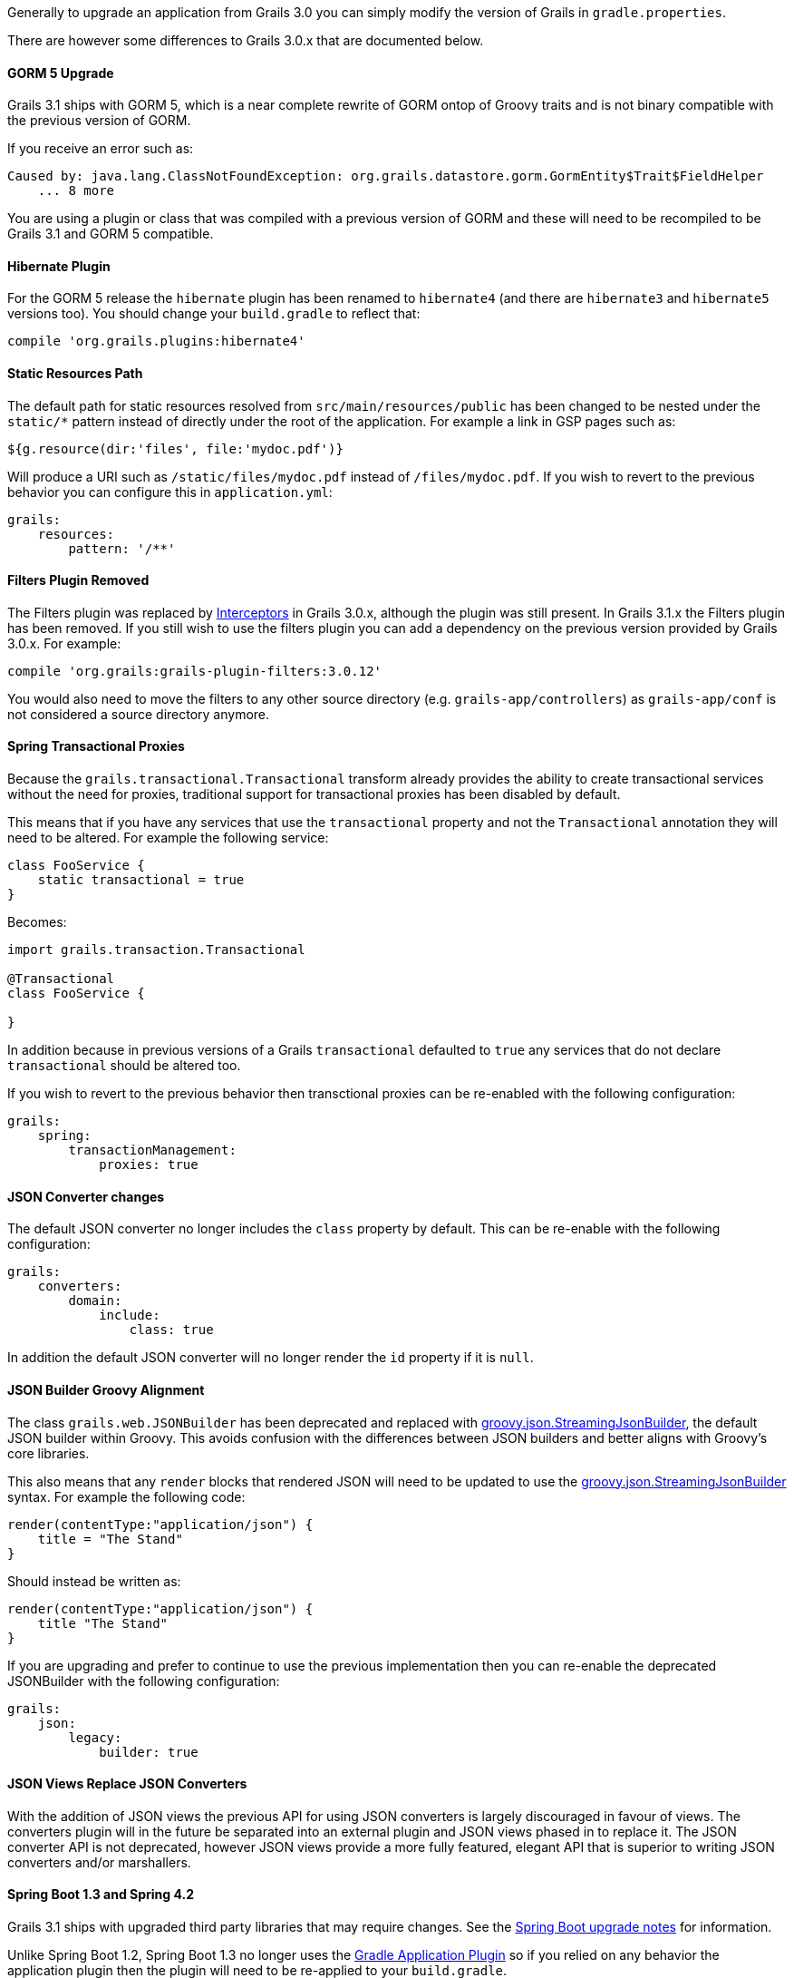 Generally to upgrade an application from Grails 3.0 you can simply modify the version of Grails in `gradle.properties`.

There are however some differences to Grails 3.0.x that are documented below.


==== GORM 5 Upgrade


Grails 3.1 ships with GORM 5, which is a near complete rewrite of GORM ontop of Groovy traits and is not binary compatible with the previous version of GORM.

If you receive an error such as:

[source,groovy]
----
Caused by: java.lang.ClassNotFoundException: org.grails.datastore.gorm.GormEntity$Trait$FieldHelper
    ... 8 more
----

You are using a plugin or class that was compiled with a previous version of GORM and these will need to be recompiled to be Grails 3.1 and GORM 5 compatible.


==== Hibernate Plugin


For the GORM 5 release the `hibernate` plugin has been renamed to `hibernate4` (and there are `hibernate3` and `hibernate5` versions too). You should change your `build.gradle` to reflect that:

[source,groovy]
----
compile 'org.grails.plugins:hibernate4'
----



==== Static Resources Path


The default path for static resources resolved from `src/main/resources/public` has been changed to be nested under the `static/*` pattern instead of directly under the root of the application. For example a link in GSP pages such as:

[source,groovy]
----
${g.resource(dir:'files', file:'mydoc.pdf')}
----

Will produce a URI such as `/static/files/mydoc.pdf` instead of `/files/mydoc.pdf`. If you wish to revert to the previous behavior you can configure this in `application.yml`:

[source,groovy]
----
grails:
    resources:
        pattern: '/**'
----


==== Filters Plugin Removed


The Filters plugin was replaced by <<interceptors,Interceptors>> in Grails 3.0.x, although the plugin was still present. In Grails 3.1.x the Filters plugin has been removed. If you still wish to use the filters plugin you can add a dependency on the previous version provided by Grails 3.0.x. For example:

[source,groovy]
----
compile 'org.grails:grails-plugin-filters:3.0.12'
----

You would also need to move the filters to any other source directory (e.g. `grails-app/controllers`) as `grails-app/conf` is not considered a source directory anymore.


==== Spring Transactional Proxies


Because the `grails.transactional.Transactional` transform already provides the ability to create transactional services without the need for proxies, traditional support for transactional proxies has been disabled by default.

This means that if you have any services that use the `transactional` property and not the `Transactional` annotation they will need to be altered. For example the following service:

[source,groovy]
----
class FooService {
    static transactional = true
}
----

Becomes:

[source,groovy]
----
import grails.transaction.Transactional

@Transactional
class FooService {
    
}
----

In addition because in previous versions of a Grails `transactional` defaulted to `true` any services that do not declare `transactional` should be altered too.

If you wish to revert to the previous behavior then transctional proxies can be re-enabled with the following configuration:

[source,groovy]
----
grails:
    spring:
        transactionManagement:
            proxies: true
----


==== JSON Converter changes


The default JSON converter no longer includes the `class` property by default. This can be re-enable with the following configuration:

[source,groovy]
----
grails:
    converters:
        domain:
            include:
                class: true
----

In addition the default JSON converter will no longer render the `id` property if it is `null`.


==== JSON Builder Groovy Alignment


The class `grails.web.JSONBuilder` has been deprecated and replaced with http://docs.groovy-lang.org/latest/html/gapi/groovy/json/StreamingJsonBuilder.html[groovy.json.StreamingJsonBuilder], the default JSON builder within Groovy. This avoids confusion with the differences between JSON builders and better aligns with Groovy's core libraries.

This also means that any `render` blocks that rendered JSON will need to be updated to use the http://docs.groovy-lang.org/latest/html/gapi/groovy/json/StreamingJsonBuilder.html[groovy.json.StreamingJsonBuilder] syntax. For example the following code:

[source,groovy]
----
render(contentType:"application/json") {
    title = "The Stand"
}
----

Should instead be written as:

[source,groovy]
----
render(contentType:"application/json") {
    title "The Stand"
}
----

If you are upgrading and prefer to continue to use the previous implementation then you can re-enable the deprecated JSONBuilder with the following configuration:

[source,groovy]
----
grails:
    json:
        legacy:
            builder: true
----


==== JSON Views Replace JSON Converters


With the addition of JSON views the previous API for using JSON converters is largely discouraged in favour of views. The converters plugin will in the future be separated into an external plugin and JSON views phased in to replace it. The JSON converter API is not deprecated, however JSON views provide a more fully featured, elegant API that is superior to writing JSON converters and/or marshallers.


==== Spring Boot 1.3 and Spring 4.2


Grails 3.1 ships with upgraded third party libraries that may require changes. See the <<ref-3-release-notes-Spring Boot upgrade notes,Spring Boot upgrade notes>> for information.

Unlike Spring Boot 1.2, Spring Boot 1.3 no longer uses the <<ref-html-Gradle Application Plugin,Gradle Application Plugin>> so if you relied on any behavior the application plugin then the plugin will need to be re-applied to your `build.gradle`.

Spring Boot 1.3 also uses Spring Security 4.x by default, so if you project depends on Spring Security 3.x you have to force a downgrade. For example:

[source,groovy]
----
compile 'org.springframework.security:spring-security-core:3.2.9.RELEASE'
compile 'org.springframework.security:spring-security-web:3.2.9.RELEASE'
----


==== Gradle `run` task no longer available by default


Because the Gradle `run` task for application startup was provided by the <<ref-html-Gradle Application Plugin,Gradle Application Plugin>> (see above), it is no longer available by default. If you use Gradle to start up your application, use the `bootRun` task instead, or re-apply the Application plugin in your `build.gradle`.

Note: If you don't have need of the Gradle Application plugin's features, but have custom Gradle tasks or IDE configurations that depend on `run`, you can supply your own `run` task that depends on `bootRun` in your `build.gradle`:

[source,groovy]
----
task run(dependsOn: ['bootRun'])
----



==== Resource annotation defaults to JSON instead of XML


The http://docs.grails.org/latest/api/grails/rest/Resource.html[Resource] annotation applied to domain classes defaults to XML in Grails 3.0.x, but in Grails 3.1.x and above it defaults to JSON.

If you use this annotation with the expecation of produces XML responses as the default you can modify the definition as follows:

[source,groovy]
----
import grails.rest.*

@Resource(formats=['xml', 'json'])
class MyDomainClass {}
----

This will restore the Grails 3.0.x behavior.


==== Geb and HTMLUnit 2.18


If you use Geb with HTMLUnit (something that is not recommended, as a more native driver such as PhantomJS is recommended) you will need to upgrade your dependencies in `build.grade`:

[source,groovy]
----
testRuntime 'org.seleniumhq.selenium:selenium-htmlunit-driver:2.47.1'
    testRuntime 'net.sourceforge.htmlunit:htmlunit:2.18'
----

Note that there are also some changes in behavior in HTMLUnit 2.18 that may cause issues in existing tests including:

* Expressions that evaluate the title (Example `$('title')`) now return blank and should be replaced with just `title`
* If you return plain text in a response without surrounding HTML tags, these are no longer regarded as valid responses and should be wrapped in the required tags.


==== `application.groovy` Changes (3.1.11+)


An improvement was added to make groovy configuration behave like yml configuration when it comes to the CLI. Previously, configuration values in `application.groovy` were not available to commands like `grails create-controller`. A side effect of this change causes an exception when those commands are executed if the configuration relies on classes in the runtime.

[source,groovy]
----
Error occurred running Grails CLI: startup failed:
script14738267015581837265078.groovy: 13: unable to resolve class com.foo.Bar
----

The solution is to create a separate file called `runtime.groovy` in `grails-app/conf`. That file will not be parsed by the CLI and will only be included at runtime.
